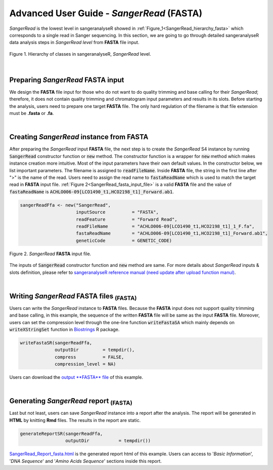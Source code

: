 Advanced User Guide - *SangerRead* (**FASTA**)
==============================================


*SangerRead* is the lowest level in sangeranalyseR showed in :ref:`Figure_1<SangerRead_hierarchy_fasta>` which corresponds to a single read in Sanger sequencing. In this section, we are going to go through detailed sangeranalyseR data analysis steps in *SangerRead level* from **FASTA** file input.

.. _SangerRead_hierarchy_fasta:
.. figure::  ../image/SangerRead_hierarchy.png
   :align:   center
   :scale:   20 %

   Figure 1. Hierarchy of classes in sangeranalyseR, *SangerRead* level.

|

Preparing *SangerRead* **FASTA** input
--------------------------------------
We design the **FASTA** file input for those who do not want to do quality trimming and base calling for their *SangerRead*; therefore, it does not contain quality trimming and chromatogram input parameters and results in its slots. Before starting the analysis, users need to prepare one target **FASTA** file. The only hard regulation of the filename is that file extension must be **.fasta** or **.fa**.

|

Creating *SangerRead* instance from **FASTA**
---------------------------------------------

After preparing the *SangerRead* input **FASTA** file, the next step is to create the *SangerRead* S4 instance by running :code:`SangerRead` constructor function or :code:`new` method. The constructor function is a wrapper for :code:`new` method which makes instance creation more intuitive. Most of the input parameters have their own default values. In the constructor below, we list important parameters. The filename is assigned to :code:`readFileName`. Inside **FASTA** file, the string in the first line after ">" is the name of the read. Users need to assign the read name to :code:`fastaReadName` which is used to match the target read in **FASTA** input file. :ref:`Figure 2<SangerRead_fasta_input_file>` is a valid **FASTA** file and the value of :code:`fastaReadName` is :code:`ACHLO006-09[LCO1490_t1,HCO2198_t1]_Forward.ab1`.

.. code-block:: R

   sangerReadFfa <- new("SangerRead",
                        inputSource          = "FASTA",
                        readFeature          = "Forward Read",
                        readFileName         = "ACHLO006-09[LCO1490_t1,HCO2198_t1]_1_F.fa",
                        fastaReadName        = "ACHLO006-09[LCO1490_t1,HCO2198_t1]_Forward.ab1",
                        geneticCode          = GENETIC_CODE)

.. _SangerRead_fasta_input_file:
.. figure::  ../image/SangerRead_fasta_input_file.png
   :align:   center
   :scale:   40 %

   Figure 2. *SangerRead* **FASTA** input file.

The inputs of :code:`SangerRead` constructor function and :code:`new` method are same. For more details about *SangerRead* inputs & slots definition, please refer to `sangeranalyseR reference manual (need update after upload function manul) <http://packages.python.org/an_example_pypi_project/>`_.

|


Writing *SangerRead* FASTA files :sub:`(FASTA)`
-----------------------------------------------
Users can write the *SangerRead* instance to **FASTA** files. Because the **FASTA** input does not support quality trimming and base calling, in this example, the sequence of the written **FASTA** file will be same as the input **FASTA** file. Moreover, users can set the compression level through the one-line function :code:`writeFastaSA` which mainly depends on :code:`writeXStringSet` function in `Biostrings <https://bioconductor.org/packages/release/bioc/html/Biostrings.html>`_ R package.

.. code-block:: R

   writeFastaSR(sangerReadFfa,
                outputDir         = tempdir(),
                compress          = FALSE,
                compression_level = NA)

Users can download the `output **FASTA** file <https://howardchao.github.io/sangeranalyseR_report/SangerRead/FASTA/ACHLO006-09[LCO1490_t1,HCO2198_t1]_1_F.fa>`_ of this example.


|

Generating *SangerRead* report :sub:`(FASTA)`
---------------------------------------------
Last but not least, users can save *SangerRead* instance into a report after the analysis. The report will be generated in **HTML** by knitting **Rmd** files. The results in the report are static.

.. code-block:: R

   generateReportSR(sangerReadFfa,
                    outputDir           = tempdir())

`SangerRead_Report_fasta.html <https://howardchao.github.io/sangeranalyseR_report/SangerRead/FASTA/ACHLO006-09[LCO1490_t1,HCO2198_t1]_1_F/SangerRead_Report_fasta.html>`_ is the generated report html of this example. Users can access to '*Basic Information*', '*DNA Sequence*' and '*Amino Acids Sequence*' sections inside this report.
